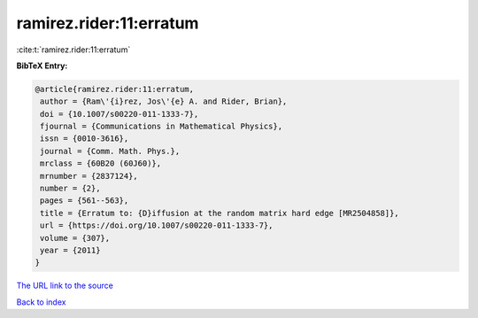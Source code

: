 ramirez.rider:11:erratum
========================

:cite:t:`ramirez.rider:11:erratum`

**BibTeX Entry:**

.. code-block:: bibtex

   @article{ramirez.rider:11:erratum,
    author = {Ram\'{i}rez, Jos\'{e} A. and Rider, Brian},
    doi = {10.1007/s00220-011-1333-7},
    fjournal = {Communications in Mathematical Physics},
    issn = {0010-3616},
    journal = {Comm. Math. Phys.},
    mrclass = {60B20 (60J60)},
    mrnumber = {2837124},
    number = {2},
    pages = {561--563},
    title = {Erratum to: {D}iffusion at the random matrix hard edge [MR2504858]},
    url = {https://doi.org/10.1007/s00220-011-1333-7},
    volume = {307},
    year = {2011}
   }
`The URL link to the source <ttps://doi.org/10.1007/s00220-011-1333-7}>`_


`Back to index <../By-Cite-Keys.html>`_
